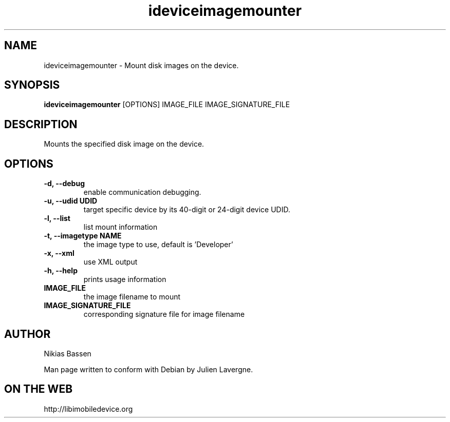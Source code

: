 .TH "ideviceimagemounter" 1
.SH NAME
ideviceimagemounter \- Mount disk images on the device.
.SH SYNOPSIS
.B ideviceimagemounter
[OPTIONS] IMAGE_FILE IMAGE_SIGNATURE_FILE

.SH DESCRIPTION

Mounts the specified disk image on the device.

.SH OPTIONS
.TP
.B \-d, \-\-debug
enable communication debugging.
.TP
.B \-u, \-\-udid UDID
target specific device by its 40-digit or 24-digit device UDID.
.TP
.B \-l, \-\-list
list mount information
.TP
.B \-t, \-\-imagetype NAME
the image type to use, default is 'Developer'
.TP
.B \-x, \-\-xml
use XML output
.TP
.B \-h, \-\-help
prints usage information
.TP
.B IMAGE_FILE
the image filename to mount
.TP
.B IMAGE_SIGNATURE_FILE
corresponding signature file for image filename

.SH AUTHOR
Nikias Bassen

Man page written to conform with Debian by Julien Lavergne.

.SH ON THE WEB
http://libimobiledevice.org
